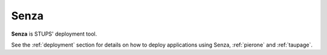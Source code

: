 .. _senza:

=====
Senza
=====

**Senza** is STUPS' deployment tool.

See the :ref:`deployment` section for details on how to deploy applications using Senza, :ref:`pierone` and :ref:`taupage`.
